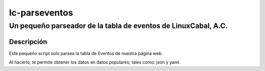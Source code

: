 ==============
lc-parseventos
==============
---------------------------------------------------------------
Un pequeño parseador de la tabla de eventos de LinuxCabal, A.C.
---------------------------------------------------------------

Descripción
===========
Este pequeño script solo parsea la tabla de Eventos de nuestra página web.

Al hacerlo, te permite obtener los datos en datos populares; tales como: json y yaml.
